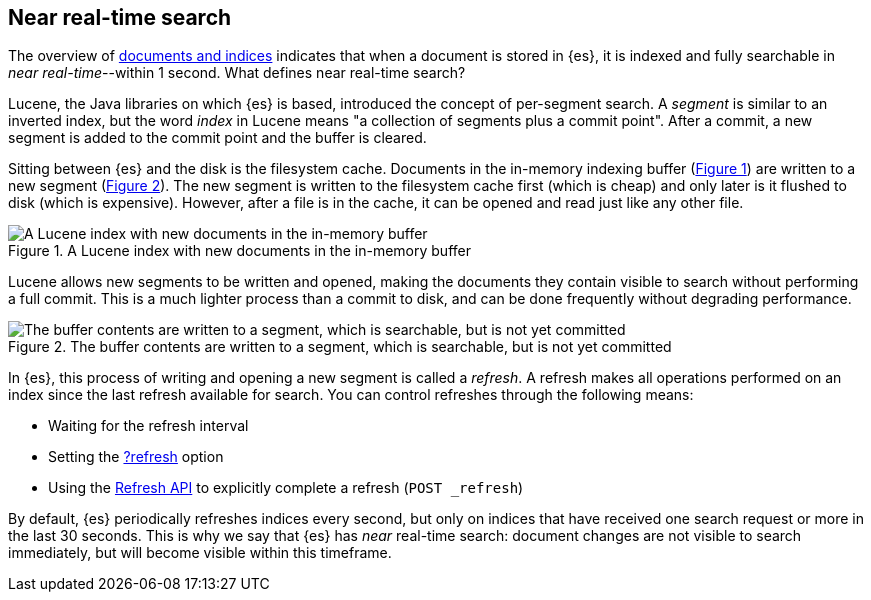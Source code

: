 :xrefstyle: short

[[near-real-time]]
== Near real-time search
The overview of <<documents-indices,documents and indices>> indicates that when a document is stored in {es}, it is indexed and fully searchable in _near real-time_--within 1 second. What defines near real-time search?

Lucene, the Java libraries on which {es} is based, introduced the concept of per-segment search. A _segment_ is similar to an inverted index, but the word _index_ in Lucene means "a collection of segments plus a commit point". After a commit, a new segment is added to the commit point and the buffer is cleared.

Sitting between {es} and the disk is the filesystem cache. Documents in the in-memory indexing buffer (<<img-pre-refresh>>) are written to a new segment (<<img-post-refresh>>). The new segment is written to the filesystem cache first (which is cheap) and only later is it flushed to disk (which is expensive). However, after a file is in the cache, it can be opened and read just like any other file.

[[img-pre-refresh]]
.A Lucene index with new documents in the in-memory buffer
image::images/lucene-in-memory-buffer.png["A Lucene index with new documents in the in-memory buffer"]

Lucene allows new segments to be written and opened, making the documents they contain visible to search ​without performing a full commit. This is a much lighter process than a commit to disk, and can be done frequently without degrading performance.

[[img-post-refresh]]
.The buffer contents are written to a segment, which is searchable, but is not yet committed
image::images/lucene-written-not-committed.png["The buffer contents are written to a segment, which is searchable, but is not yet committed"]

In {es}, this process of writing and opening a new segment is called a _refresh_. A refresh makes all operations performed on an index since the last refresh available for search. You can control refreshes through the following means:

* Waiting for the refresh interval
* Setting the <<docs-refresh,?refresh>> option
* Using the <<indices-refresh,Refresh API>> to explicitly complete a refresh (`POST _refresh`)

By default, {es} periodically refreshes indices every second, but only on indices that have received one search request or more in the last 30 seconds. This is why we say that {es} has _near_ real-time search: document changes are not visible to search immediately, but will become visible within this timeframe.
